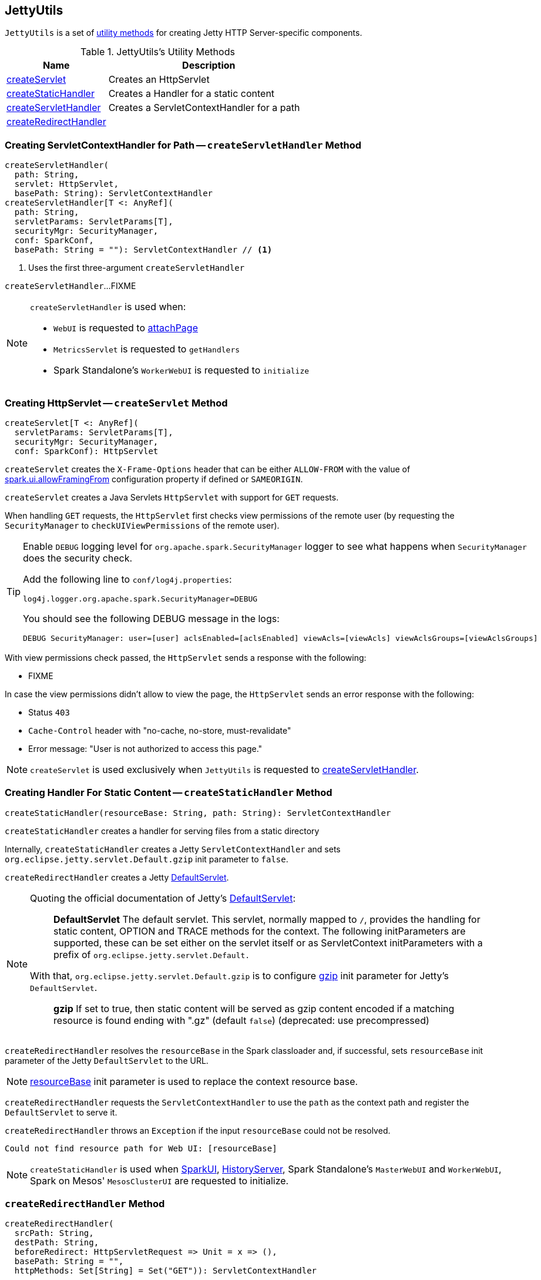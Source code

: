 == [[JettyUtils]] JettyUtils

`JettyUtils` is a set of <<utility-methods, utility methods>> for creating Jetty HTTP Server-specific components.

[[utility-methods]]
.JettyUtils's Utility Methods
[cols="1,2",options="header",width="100%"]
|===
| Name
| Description

| <<createServlet, createServlet>>
| Creates an HttpServlet

| <<createStaticHandler, createStaticHandler>>
| Creates a Handler for a static content

| <<createServletHandler, createServletHandler>>
| Creates a ServletContextHandler for a path

| <<createRedirectHandler, createRedirectHandler>>
|
|===

=== [[createServletHandler]] Creating ServletContextHandler for Path -- `createServletHandler` Method

[source, scala]
----
createServletHandler(
  path: String,
  servlet: HttpServlet,
  basePath: String): ServletContextHandler
createServletHandler[T <: AnyRef](
  path: String,
  servletParams: ServletParams[T],
  securityMgr: SecurityManager,
  conf: SparkConf,
  basePath: String = ""): ServletContextHandler // <1>
----
<1> Uses the first three-argument `createServletHandler`

`createServletHandler`...FIXME

[NOTE]
====
`createServletHandler` is used when:

* `WebUI` is requested to link:spark-webui-WebUI.adoc#attachPage[attachPage]

* `MetricsServlet` is requested to `getHandlers`

* Spark Standalone's `WorkerWebUI` is requested to `initialize`
====

=== [[createServlet]] Creating HttpServlet -- `createServlet` Method

[source, scala]
----
createServlet[T <: AnyRef](
  servletParams: ServletParams[T],
  securityMgr: SecurityManager,
  conf: SparkConf): HttpServlet
----

`createServlet` creates the `X-Frame-Options` header that can be either `ALLOW-FROM` with the value of link:spark-webui-properties.adoc#spark.ui.allowFramingFrom[spark.ui.allowFramingFrom] configuration property if defined or `SAMEORIGIN`.

`createServlet` creates a Java Servlets `HttpServlet` with support for `GET` requests.

When handling `GET` requests, the `HttpServlet` first checks view permissions of the remote user (by requesting the `SecurityManager` to `checkUIViewPermissions` of the remote user).

[TIP]
====
Enable `DEBUG` logging level for `org.apache.spark.SecurityManager` logger to see what happens when `SecurityManager` does the security check.

Add the following line to `conf/log4j.properties`:

```
log4j.logger.org.apache.spark.SecurityManager=DEBUG
```

You should see the following DEBUG message in the logs:

```
DEBUG SecurityManager: user=[user] aclsEnabled=[aclsEnabled] viewAcls=[viewAcls] viewAclsGroups=[viewAclsGroups]
```
====

With view permissions check passed, the `HttpServlet` sends a response with the following:

* FIXME

In case the view permissions didn't allow to view the page, the `HttpServlet` sends an error response with the following:

* Status `403`

* `Cache-Control` header with "no-cache, no-store, must-revalidate"

* Error message: "User is not authorized to access this page."

NOTE: `createServlet` is used exclusively when `JettyUtils` is requested to <<createServletHandler, createServletHandler>>.

=== [[createStaticHandler]] Creating Handler For Static Content -- `createStaticHandler` Method

[source, scala]
----
createStaticHandler(resourceBase: String, path: String): ServletContextHandler
----

`createStaticHandler` creates a handler for serving files from a static directory

Internally, `createStaticHandler` creates a Jetty `ServletContextHandler` and sets `org.eclipse.jetty.servlet.Default.gzip` init parameter to `false`.

`createRedirectHandler` creates a Jetty https://www.eclipse.org/jetty/javadoc/current/org/eclipse/jetty/servlet/DefaultServlet.html[DefaultServlet].

[NOTE]
====
Quoting the official documentation of Jetty's https://www.eclipse.org/jetty/javadoc/current/org/eclipse/jetty/servlet/DefaultServlet.html[DefaultServlet]:

> *DefaultServlet* The default servlet. This servlet, normally mapped to `/`, provides the handling for static content, OPTION and TRACE methods for the context. The following initParameters are supported, these can be set either on the servlet itself or as ServletContext initParameters with a prefix of `org.eclipse.jetty.servlet.Default.`

With that, `org.eclipse.jetty.servlet.Default.gzip` is to configure https://www.eclipse.org/jetty/documentation/current/advanced-extras.html#default-servlet-init[gzip] init parameter for Jetty's `DefaultServlet`.

> *gzip* If set to true, then static content will be served as gzip content encoded if a matching resource is found ending with ".gz" (default `false`) (deprecated: use precompressed)

====

`createRedirectHandler` resolves the `resourceBase` in the Spark classloader and, if successful, sets `resourceBase` init parameter of the Jetty `DefaultServlet` to the URL.

NOTE: https://www.eclipse.org/jetty/documentation/current/advanced-extras.html#default-servlet-init[resourceBase] init parameter is used to replace the context resource base.

`createRedirectHandler` requests the `ServletContextHandler` to use the `path` as the context path and register the `DefaultServlet` to serve it.

`createRedirectHandler` throws an `Exception` if the input `resourceBase` could not be resolved.

```
Could not find resource path for Web UI: [resourceBase]
```

NOTE: `createStaticHandler` is used when link:spark-webui-SparkUI.adoc#initialize[SparkUI], link:spark-history-server-HistoryServer.adoc#initialize[HistoryServer], Spark Standalone's `MasterWebUI` and `WorkerWebUI`, Spark on Mesos' `MesosClusterUI` are requested to initialize.

=== [[createRedirectHandler]] `createRedirectHandler` Method

[source, scala]
----
createRedirectHandler(
  srcPath: String,
  destPath: String,
  beforeRedirect: HttpServletRequest => Unit = x => (),
  basePath: String = "",
  httpMethods: Set[String] = Set("GET")): ServletContextHandler
----

`createRedirectHandler`...FIXME

NOTE: `createRedirectHandler` is used when link:spark-webui-SparkUI.adoc#initialize[SparkUI] and Spark Standalone's `MasterWebUI` are requested to initialize.
